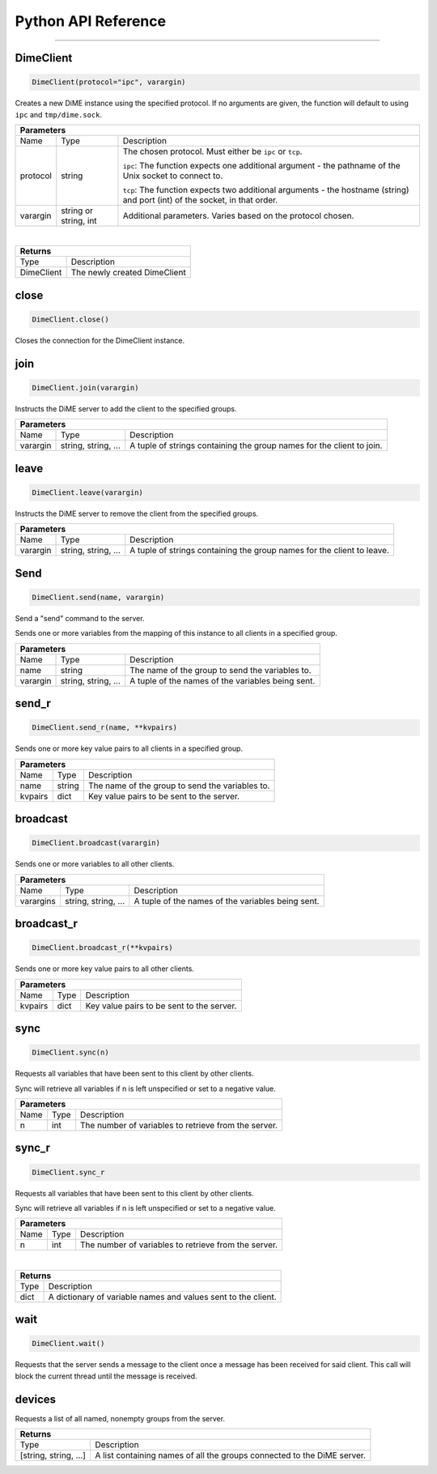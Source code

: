 .. _api_python:

====================
Python API Reference
====================

----------

----------
DimeClient
----------

.. code:: python

    DimeClient(protocol="ipc", varargin)

Creates a new DiME instance using the specified protocol. If no arguments are given, 
the function will default to using ``ipc`` and ``tmp/dime.sock``.

+-----------------------------------------------------------------------------------------------------------------------------+
| Parameters                                                                                                                  |
+==================+================================+=========================================================================+
| Name             | Type                           | Description                                                             |
+------------------+--------------------------------+-------------------------------------------------------------------------+
| protocol         | string                         | The chosen protocol. Must either be ``ipc`` or ``tcp``.                 |
|                  |                                |                                                                         |
|                  |                                | ``ipc``: The function expects one additional argument - the pathname    |
|                  |                                | of the Unix socket to connect to.                                       |
|                  |                                |                                                                         |
|                  |                                | ``tcp``: The function expects two additional arguments - the            |
|                  |                                | hostname (string) and port (int) of the socket, in that order.          |
+------------------+--------------------------------+-------------------------------------------------------------------------+
| varargin         | string or string, int          | Additional parameters. Varies based on the protocol chosen.             |
+------------------+--------------------------------+-------------------------------------------------------------------------+

|

+-----------------------------------------------------------------------------------------------------+
| Returns                                                                                             |
+================================+====================================================================+
| Type                           | Description                                                        |
+--------------------------------+--------------------------------------------------------------------+
| DimeClient                     | The newly created DimeClient                                       |
+--------------------------------+--------------------------------------------------------------------+


-----
close
-----

.. code:: python

    DimeClient.close()

Closes the connection for the DimeClient instance.


----
join
----

.. code:: python

    DimeClient.join(varargin)

Instructs the DiME server to add the client to the specified groups.

+-----------------------------------------------------------------------------------------------------------------------------+
| Parameters                                                                                                                  |
+==================+================================+=========================================================================+
| Name             | Type                           | Description                                                             |
+------------------+--------------------------------+-------------------------------------------------------------------------+
| varargin         | string, string, ...            | A tuple of strings containing the group names for the client to join.   |
+------------------+--------------------------------+-------------------------------------------------------------------------+

-----
leave
-----

.. code:: python

    DimeClient.leave(varargin)

Instructs the DiME server to remove the client from the specified groups.

+-----------------------------------------------------------------------------------------------------------------------------+
| Parameters                                                                                                                  |
+==================+================================+=========================================================================+
| Name             | Type                           | Description                                                             |
+------------------+--------------------------------+-------------------------------------------------------------------------+
| varargin         | string, string, ...            | A tuple of strings containing the group names for the client to leave.  |
+------------------+--------------------------------+-------------------------------------------------------------------------+


----
Send
----

.. code:: python

    DimeClient.send(name, varargin)

Send a "send" command to the server.

Sends one or more variables from the mapping of this instance to all clients in a specified group.

+-----------------------------------------------------------------------------------------------------------------------------+
| Parameters                                                                                                                  |
+==================+================================+=========================================================================+
| Name             | Type                           | Description                                                             |
+------------------+--------------------------------+-------------------------------------------------------------------------+
| name             | string                         | The name of the group to send the variables to.                         |
+------------------+--------------------------------+-------------------------------------------------------------------------+
| varargin         | string, string, ...            | A tuple of the names of the variables being sent.                       |
+------------------+--------------------------------+-------------------------------------------------------------------------+


------
send_r
------

.. code:: python

    DimeClient.send_r(name, **kvpairs)

Sends one or more key value pairs to all clients in a specified group.

+-----------------------------------------------------------------------------------------------------------------------------+
| Parameters                                                                                                                  |
+==================+================================+=========================================================================+
| Name             | Type                           | Description                                                             |
+------------------+--------------------------------+-------------------------------------------------------------------------+
| name             | string                         | The name of the group to send the variables to.                         |
+------------------+--------------------------------+-------------------------------------------------------------------------+
| kvpairs          | dict                           | Key value pairs to be sent to the server.                               |
+------------------+--------------------------------+-------------------------------------------------------------------------+


---------
broadcast
---------

.. code:: python

    DimeClient.broadcast(varargin)

Sends one or more variables to all other clients.

+-----------------------------------------------------------------------------------------------------------------------------+
| Parameters                                                                                                                  |
+==================+================================+=========================================================================+
| Name             | Type                           | Description                                                             |
+------------------+--------------------------------+-------------------------------------------------------------------------+
| varargins        | string, string, ...            | A tuple of the names of the variables being sent.                       |
+------------------+--------------------------------+-------------------------------------------------------------------------+


-----------
broadcast_r
-----------

.. code:: python

    DimeClient.broadcast_r(**kvpairs)

Sends one or more key value pairs to all other clients.

+-----------------------------------------------------------------------------------------------------------------------------+
| Parameters                                                                                                                  |
+==================+================================+=========================================================================+
| Name             | Type                           | Description                                                             |
+------------------+--------------------------------+-------------------------------------------------------------------------+
| kvpairs          | dict                           | Key value pairs to be sent to the server.                               |
+------------------+--------------------------------+-------------------------------------------------------------------------+


----
sync
----

.. code:: python

    DimeClient.sync(n)

Requests all variables that have been sent to this client by other clients.

Sync will retrieve all variables if n is left unspecified or set to a negative value.

+-----------------------------------------------------------------------------------------------------------------------------+
| Parameters                                                                                                                  |
+==================+================================+=========================================================================+
| Name             | Type                           | Description                                                             |
+------------------+--------------------------------+-------------------------------------------------------------------------+
| n                | int                            | The number of variables to retrieve from the server.                    |
+------------------+--------------------------------+-------------------------------------------------------------------------+


------
sync_r
------

.. code:: python

    DimeClient.sync_r

Requests all variables that have been sent to this client by other clients.

Sync will retrieve all variables if n is left unspecified or set to a negative value.

+-----------------------------------------------------------------------------------------------------------------------------+
| Parameters                                                                                                                  |
+==================+================================+=========================================================================+
| Name             | Type                           | Description                                                             |
+------------------+--------------------------------+-------------------------------------------------------------------------+
| n                | int                            | The number of variables to retrieve from the server.                    |
+------------------+--------------------------------+-------------------------------------------------------------------------+

|

+-----------------------------------------------------------------------------------------------------+
| Returns                                                                                             |
+================================+====================================================================+
| Type                           | Description                                                        |
+--------------------------------+--------------------------------------------------------------------+
| dict                           | A dictionary of variable names and values sent to the client.      |
+--------------------------------+--------------------------------------------------------------------+


----
wait
----

.. code:: python

    DimeClient.wait()

Requests that the server sends a message to the client once a message has been received for said client. 
This call will block the current thread until the message is received.


-------
devices
-------

Requests a list of all named, nonempty groups from the server.

+-----------------------------------------------------------------------------------------------------+
| Returns                                                                                             |
+================================+====================================================================+
| Type                           | Description                                                        |
+--------------------------------+--------------------------------------------------------------------+
| [string, string, ...]          | A list containing names of all the groups connected to the DiME    |
|                                | server.                                                            |
+--------------------------------+--------------------------------------------------------------------+